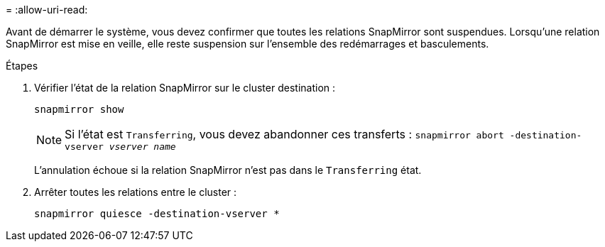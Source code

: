 = 
:allow-uri-read: 


Avant de démarrer le système, vous devez confirmer que toutes les relations SnapMirror sont suspendues. Lorsqu'une relation SnapMirror est mise en veille, elle reste suspension sur l'ensemble des redémarrages et basculements.

.Étapes
. Vérifier l'état de la relation SnapMirror sur le cluster destination :
+
`snapmirror show`

+

NOTE: Si l'état est `Transferring`, vous devez abandonner ces transferts :
`snapmirror abort -destination-vserver _vserver name_`

+
L'annulation échoue si la relation SnapMirror n'est pas dans le `Transferring` état.

. Arrêter toutes les relations entre le cluster :
+
`snapmirror quiesce -destination-vserver *`



